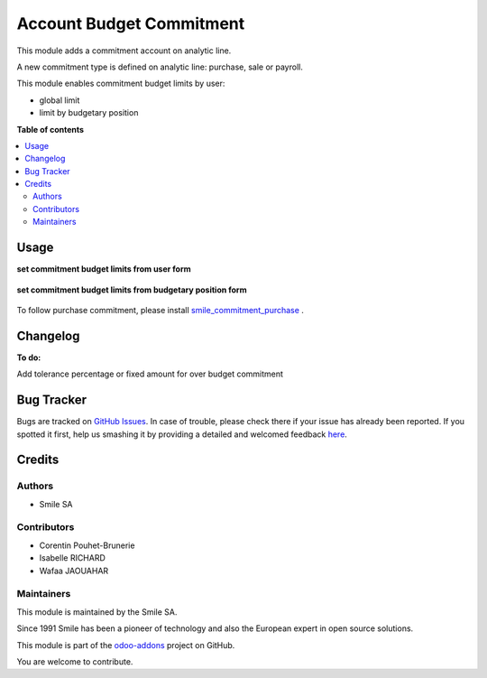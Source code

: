 =========================
Account Budget Commitment
=========================

.. |badge2| image:: https://img.shields.io/badge/licence-LGPL--3-blue.png
    :target: http://www.gnu.org/licenses/lgpl-3.0-standalone.html
    :alt: License: LGPL-3
.. |badge3| image:: https://img.shields.io/badge/github-Smile_SA%2Fodoo_addons-lightgray.png?logo=github
    :target: https://github.com/Smile-SA/odoo_addons/tree/12.0/smile_commitment_base
    :alt: Smile-SA/odoo_addons

|badge2| |badge3|

This module adds a commitment account on analytic line.

A new commitment type is defined on analytic line: purchase, sale or payroll.

This module enables commitment budget limits by user:

- global limit
- limit by budgetary position

**Table of contents**

.. contents::
   :local:

Usage
=====

**set commitment budget limits from user form**

.. figure:: static/description/user_limit.png
   :alt: User Limit
   :width: 900 px

**set commitment budget limits from budgetary position form**

.. figure:: static/description/budget_limit.png
   :alt: Budget Limit
   :width: 900px

To follow purchase commitment, please install
`smile_commitment_purchase <https://github.com/Smile-SA/odoo_addons/tree/12.0/smile_commitment_purchase>`_
.

Changelog
=========

**To do:**

Add tolerance percentage or fixed amount for over budget commitment

Bug Tracker
===========

Bugs are tracked on `GitHub Issues <https://github.com/Smile-SA/odoo_addons/issues>`_.
In case of trouble, please check there if your issue has already been reported.
If you spotted it first, help us smashing it by providing a detailed and welcomed feedback
`here <https://github.com/Smile-SA/odoo_addons/issues/new?body=module:%20smile_commitment_base%0Aversion:%2011.0%0A%0A**Steps%20to%20reproduce**%0A-%20...%0A%0A**Current%20behavior**%0A%0A**Expected%20behavior**>`_.

Credits
=======

Authors
~~~~~~~

* Smile SA

Contributors
~~~~~~~~~~~~

* Corentin Pouhet-Brunerie
* Isabelle RICHARD
* Wafaa JAOUAHAR

Maintainers
~~~~~~~~~~~

This module is maintained by the Smile SA.

Since 1991 Smile has been a pioneer of technology and also the European expert in open source solutions.

.. image:: https://avatars0.githubusercontent.com/u/572339?s=200&v=4
   :alt: Smile SA
   :target: http://smile.fr

This module is part of the `odoo-addons <https://github.com/Smile-SA/odoo_addons>`_ project on GitHub.

You are welcome to contribute.
